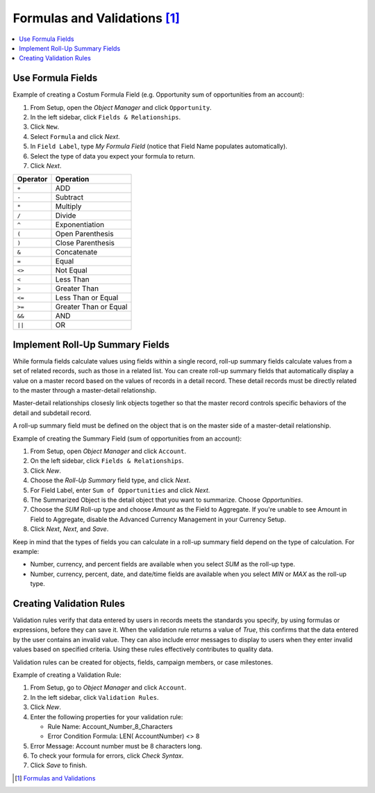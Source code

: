 *******************************************************************************
Formulas and Validations [#]_
*******************************************************************************

.. contents::
   :depth: 1
   :local:
   :backlinks: entry

Use Formula Fields
==================

Example of creating a Costum Formula Field (e.g. Opportunity sum of opportunities from an account):

1. From Setup, open the `Object Manager` and click ``Opportunity``.
2. In the left sidebar, click ``Fields & Relationships``.
3. Click ``New``.
4. Select ``Formula`` and click `Next`.
5. In ``Field Label``, type *My Formula Field* (notice that Field Name populates automatically).
6. Select the type of data you expect your formula to return.
7. Click `Next`.

+------------+----------------------------+
| Operator   | Operation                  |
+============+============================+
| ``+``      | ADD                        |
+------------+----------------------------+
| ``-``      | Subtract                   |
+------------+----------------------------+
| ``*``      | Multiply                   |
+------------+----------------------------+
| ``/``      | Divide                     |
+------------+----------------------------+
| ``^``      | Exponentiation             |
+------------+----------------------------+
| ``(``      | Open Parenthesis           |
+------------+----------------------------+
| ``)``      | Close Parenthesis          |
+------------+----------------------------+
| ``&``      | Concatenate                |
+------------+----------------------------+
| ``=``      | Equal                      |
+------------+----------------------------+
| ``<>``     | Not Equal                  |
+------------+----------------------------+
| ``<``      | Less Than                  |
+------------+----------------------------+
| ``>``      | Greater Than               |
+------------+----------------------------+
| ``<=``     | Less Than or Equal         |
+------------+----------------------------+
| ``>=``     | Greater Than or Equal      |
+------------+----------------------------+
| ``&&``     | AND                        |
+------------+----------------------------+
| ``||``     | OR                         |
+------------+----------------------------+



Implement Roll-Up Summary Fields
================================

While formula fields calculate values using fields within a single record, roll-up summary fields calculate values 
from a set of related records, such as those in a related list. You can create roll-up summary fields that 
automatically display a value on a master record based on the values of records in a detail record. These detail 
records must be directly related to the master through a master-detail relationship.

Master-detail relationships closesly link objects together so that the master record controls specific behaviors of the
detail and subdetail record.

A roll-up summary field must be defined on the object that is on the master side of a master-detail relationship.

Example of creating the Summary Field (sum of opportunities from an account):

1. From Setup, open `Object Manager` and click ``Account``.
2. On the left sidebar, click ``Fields & Relationships``.
3. Click `New`.
4. Choose the `Roll-Up Summary` field type, and click `Next`.
5. For Field Label, enter ``Sum of Opportunities`` and click `Next`.
6. The Summarized Object is the detail object that you want to summarize. Choose `Opportunities`.
7. Choose the `SUM` Roll-up type and choose `Amount` as the Field to Aggregate. If you're unable to see Amount in Field
   to Aggregate, disable the Advanced Currency Management in your Currency Setup.
8. Click `Next`, `Next`, and `Save`.

Keep in mind that the types of fields you can calculate in a roll-up summary field depend on the type of calculation.
For example:

* Number, currency, and percent fields are available when you select `SUM` as the roll-up type.
* Number, currency, percent, date, and date/time fields are available when you select `MIN` or `MAX` as the roll-up
  type. 



Creating Validation Rules
=========================

Validation rules verify that data entered by users in records meets the standards you specify, by using formulas or
expressions, before they can save it. When the validation rule returns a value of `True`, this confirms that the data
entered by the user contains an invalid value. They can also include error messages to display to users when they enter
invalid values based on specified criteria. Using these rules effectively contributes to quality data.

Validation rules can be created for objects, fields, campaign members, or case milestones.

Example of creating a Validation Rule:

1. From Setup, go to `Object Manager` and click ``Account``.
2. In the left sidebar, click ``Validation Rules``.
3. Click `New`.
4. Enter the following properties for your validation rule:

   - Rule Name: Account_Number_8_Characters
   - Error Condition Formula: LEN( AccountNumber) <> 8

5. Error Message: Account number must be 8 characters long.
6. To check your formula for errors, click `Check Syntax`.
7. Click `Save` to finish.


.. [#] `Formulas and Validations <https://trailhead.salesforce.com/content/learn/modules/point_click_business_logic?trailmix_creator_id=d3040&trailmix_slug=d3040>`_
